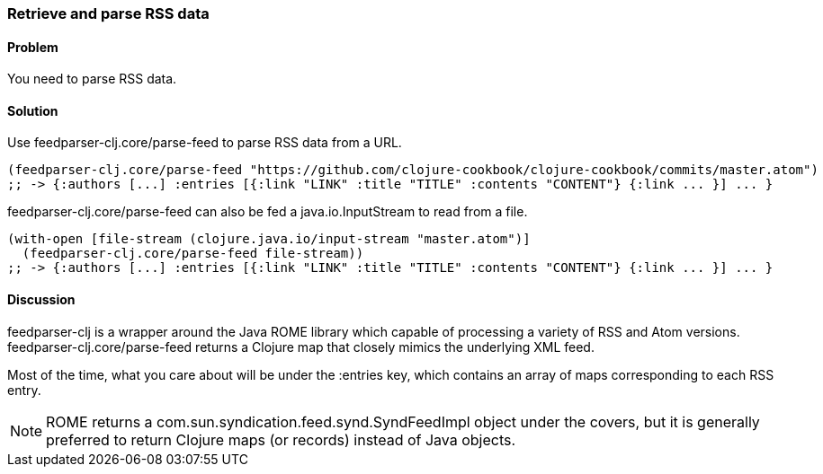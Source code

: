 === Retrieve and parse RSS data

// By Osbert Feng (osbert)

==== Problem

You need to parse RSS data.

==== Solution

Use +feedparser-clj.core/parse-feed+ to parse RSS data from a URL.

[source,clojure]
----

(feedparser-clj.core/parse-feed "https://github.com/clojure-cookbook/clojure-cookbook/commits/master.atom")
;; -> {:authors [...] :entries [{:link "LINK" :title "TITLE" :contents "CONTENT"} {:link ... }] ... }
----

+feedparser-clj.core/parse-feed+ can also be fed a java.io.InputStream to read from a file.

[source,clojure]
----
(with-open [file-stream (clojure.java.io/input-stream "master.atom")]
  (feedparser-clj.core/parse-feed file-stream))
;; -> {:authors [...] :entries [{:link "LINK" :title "TITLE" :contents "CONTENT"} {:link ... }] ... }
----

==== Discussion

+feedparser-clj+ is a wrapper around the Java ROME library which
capable of processing a variety of RSS and Atom versions.
+feedparser-clj.core/parse-feed+ returns a Clojure map that closely
mimics the underlying XML feed.

Most of the time, what you care about will be under the +:entries+ key,
which contains an array of maps corresponding to each RSS entry.

[NOTE] 
ROME returns a com.sun.syndication.feed.synd.SyndFeedImpl
object under the covers, but it is generally preferred to return
Clojure maps (or records) instead of Java objects.

